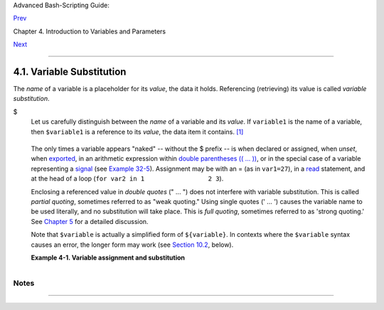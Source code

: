 .. raw:: html

   <div class="NAVHEADER">

.. raw:: html

   <table summary="Header navigation table" width="100%" border="0" cellpadding="0" cellspacing="0">

.. raw:: html

   <tr>

.. raw:: html

   <th colspan="3" align="center">

Advanced Bash-Scripting Guide:

.. raw:: html

   </th>

.. raw:: html

   </tr>

.. raw:: html

   <tr>

.. raw:: html

   <td width="10%" align="left" valign="bottom">

`Prev <variables.html>`__

.. raw:: html

   </td>

.. raw:: html

   <td width="80%" align="center" valign="bottom">

Chapter 4. Introduction to Variables and Parameters

.. raw:: html

   </td>

.. raw:: html

   <td width="10%" align="right" valign="bottom">

`Next <varassignment.html>`__

.. raw:: html

   </td>

.. raw:: html

   </tr>

.. raw:: html

   </table>

--------------

.. raw:: html

   </div>

.. raw:: html

   <div class="SECT1">

4.1. Variable Substitution
==========================

The *name* of a variable is a placeholder for its *value*, the data it
holds. Referencing (retrieving) its value is called *variable
substitution*.

.. raw:: html

   <div class="VARIABLELIST">

$
    Let us carefully distinguish between the *name* of a variable and
    its *value*. If ``variable1`` is the name of a variable, then
    ``$variable1`` is a reference to its *value*, the data item it
    contains. `[1] <varsubn.html#FTN.AEN2258>`__

    +--------------------------+--------------------------+--------------------------+
    | .. code:: SCREEN         |
    |                          |
    |     bash$ variable1=23   |
    |                          |
    |                          |
    |     bash$ echo variable1 |
    |     variable1            |
    |                          |
    |     bash$ echo $variable |
    | 1                        |
    |     23                   |
                              
    +--------------------------+--------------------------+--------------------------+

    .. raw:: html

       </p>

    The only times a variable appears "naked" -- without the $ prefix --
    is when declared or assigned, when *unset*, when
    `exported <internal.html#EXPORTREF>`__, in an arithmetic expression
    within `double parentheses (( ... )) <dblparens.html>`__, or in the
    special case of a variable representing a
    `signal <debugging.html#SIGNALD>`__ (see `Example
    32-5 <debugging.html#EX76>`__). Assignment may be with an = (as in
    ``var1=27``), in a `read <internal.html#READREF>`__ statement, and
    at the head of a loop (``for var2 in 1                 2 3``).

    Enclosing a referenced value in *double quotes* (" ... ") does not
    interfere with variable substitution. This is called *partial
    quoting*, sometimes referred to as "weak quoting." Using single
    quotes (' ... ') causes the variable name to be used literally, and
    no substitution will take place. This is *full quoting*, sometimes
    referred to as 'strong quoting.' See `Chapter 5 <quoting.html>`__
    for a detailed discussion.

    Note that ``$variable`` is actually a simplified form of
    ``${variable}``. In contexts where the ``$variable`` syntax causes
    an error, the longer form may work (see `Section
    10.2 <parameter-substitution.html>`__, below).

    .. raw:: html

       <div class="EXAMPLE">

    **Example 4-1. Variable assignment and substitution**

    +--------------------------+--------------------------+--------------------------+
    | .. code:: PROGRAMLISTING |
    |                          |
    |     #!/bin/bash          |
    |     # ex9.sh             |
    |                          |
    |     # Variables: assignm |
    | ent and substitution     |
    |                          |
    |     a=375                |
    |     hello=$a             |
    |     #   ^ ^              |
    |                          |
    |     #------------------- |
    | ------------------------ |
    | ------------------------ |
    | ------                   |
    |     # No space permitted |
    |  on either side of = sig |
    | n when initializing vari |
    | ables.                   |
    |     # What happens if th |
    | ere is a space?          |
    |                          |
    |     #  "VARIABLE =value" |
    |     #           ^        |
    |     #% Script tries to r |
    | un "VARIABLE" command wi |
    | th one argument, "=value |
    | ".                       |
    |                          |
    |     #  "VARIABLE= value" |
    |     #            ^       |
    |     #% Script tries to r |
    | un "value" command with  |
    |     #+ the environmental |
    |  variable "VARIABLE" set |
    |  to "".                  |
    |     #------------------- |
    | ------------------------ |
    | ------------------------ |
    | ------                   |
    |                          |
    |                          |
    |     echo hello    # hell |
    | o                        |
    |     # Not a variable ref |
    | erence, just the string  |
    | "hello" ...              |
    |                          |
    |     echo $hello   # 375  |
    |     #    ^          This |
    |  *is* a variable referen |
    | ce.                      |
    |     echo ${hello} # 375  |
    |     #               Like |
    | wise a variable referenc |
    | e, as above.             |
    |                          |
    |     # Quoting . . .      |
    |     echo "$hello"    # 3 |
    | 75                       |
    |     echo "${hello}"  # 3 |
    | 75                       |
    |                          |
    |     echo                 |
    |                          |
    |     hello="A B  C   D"   |
    |     echo $hello   # A B  |
    | C D                      |
    |     echo "$hello" # A B  |
    |  C   D                   |
    |     # As we see, echo $h |
    | ello   and   echo "$hell |
    | o"   give different resu |
    | lts.                     |
    |     # ================== |
    | =====================    |
    |     # Quoting a variable |
    |  preserves whitespace.   |
    |     # ================== |
    | =====================    |
    |                          |
    |     echo                 |
    |                          |
    |     echo '$hello'  # $he |
    | llo                      |
    |     #    ^      ^        |
    |     #  Variable referenc |
    | ing disabled (escaped) b |
    | y single quotes,         |
    |     #+ which causes the  |
    | "$" to be interpreted li |
    | terally.                 |
    |                          |
    |     # Notice the effect  |
    | of different types of qu |
    | oting.                   |
    |                          |
    |                          |
    |     hello=    # Setting  |
    | it to a null value.      |
    |     echo "\$hello (null  |
    | value) = $hello"      #  |
    | $hello (null value) =    |
    |     #  Note that setting |
    |  a variable to a null va |
    | lue is not the same as   |
    |     #+ unsetting it, alt |
    | hough the end result is  |
    | the same (see below).    |
    |                          |
    |     # ------------------ |
    | ------------------------ |
    | --------------------     |
    |                          |
    |     #  It is permissible |
    |  to set multiple variabl |
    | es on the same line,     |
    |     #+ if separated by w |
    | hite space.              |
    |     #  Caution, this may |
    |  reduce legibility, and  |
    | may not be portable.     |
    |                          |
    |     var1=21  var2=22  va |
    | r3=$V3                   |
    |     echo                 |
    |     echo "var1=$var1   v |
    | ar2=$var2   var3=$var3"  |
    |                          |
    |     # May cause problems |
    |  with legacy versions of |
    |  "sh" . . .              |
    |                          |
    |     # ------------------ |
    | ------------------------ |
    | --------------------     |
    |                          |
    |     echo; echo           |
    |                          |
    |     numbers="one two thr |
    | ee"                      |
    |     #           ^   ^    |
    |     other_numbers="1 2 3 |
    | "                        |
    |     #               ^ ^  |
    |     #  If there is white |
    | space embedded within a  |
    | variable,                |
    |     #+ then quotes are n |
    | ecessary.                |
    |     #  other_numbers=1 2 |
    |  3                  # Gi |
    | ves an error message.    |
    |     echo "numbers = $num |
    | bers"                    |
    |     echo "other_numbers  |
    | = $other_numbers"   # ot |
    | her_numbers = 1 2 3      |
    |     #  Escaping the whit |
    | espace also works.       |
    |     mixed_bag=2\ ---\ Wh |
    | atever                   |
    |     #           ^    ^ S |
    | pace after escape (\).   |
    |                          |
    |     echo "$mixed_bag"    |
    |       # 2 --- Whatever   |
    |                          |
    |     echo; echo           |
    |                          |
    |     echo "uninitialized_ |
    | variable = $uninitialize |
    | d_variable"              |
    |     # Uninitialized vari |
    | able has null value (no  |
    | value at all!).          |
    |     uninitialized_variab |
    | le=   #  Declaring, but  |
    | not initializing it --   |
    |                          |
    |       #+ same as setting |
    |  it to a null value, as  |
    | above.                   |
    |     echo "uninitialized_ |
    | variable = $uninitialize |
    | d_variable"              |
    |                          |
    |       # It still has a n |
    | ull value.               |
    |                          |
    |     uninitialized_variab |
    | le=23       # Set it.    |
    |     unset uninitialized_ |
    | variable    # Unset it.  |
    |     echo "uninitialized_ |
    | variable = $uninitialize |
    | d_variable"              |
    |                          |
    |             # uninitiali |
    | zed_variable =           |
    |                          |
    |             # It still h |
    | as a null value.         |
    |     echo                 |
    |                          |
    |     exit 0               |
                              
    +--------------------------+--------------------------+--------------------------+

    .. raw:: html

       </div>

    .. raw:: html

       <div class="CAUTION">

    +----------+----------+----------+----------+----------+----------+----------+----------+----------+
    | |Caution |
    | |        |
    |          |
    | An       |
    | uninitia |
    | lized    |
    | variable |
    | has a    |
    | "null"   |
    | value -- |
    | no       |
    | assigned |
    | value at |
    | all      |
    | (*not*   |
    | zero!).  |
    |          |
    | +------- |
    | -------- |
    | -------- |
    | ---+---- |
    | -------- |
    | -------- |
    | ------+- |
    | -------- |
    | -------- |
    | -------- |
    | -+       |
    | | .. cod |
    | e:: PROG |
    | RAMLISTI |
    | NG |     |
    | |        |
    |          |
    |          |
    |    |     |
    | |     if |
    |  [ -z "$ |
    | unassign |
    | ed |     |
    | | " ]    |
    |          |
    |          |
    |    |     |
    | |     th |
    | en       |
    |          |
    |    |     |
    | |        |
    | echo "\$ |
    | unassign |
    | ed |     |
    | |  is NU |
    | LL."     |
    |          |
    |    |     |
    | |     fi |
    |      # $ |
    | unassign |
    | ed |     |
    | |  is NU |
    | LL.      |
    |          |
    |    |     |
    |          |
    |          |
    |          |
    |          |
    | +------- |
    | -------- |
    | -------- |
    | ---+---- |
    | -------- |
    | -------- |
    | ------+- |
    | -------- |
    | -------- |
    | -------- |
    | -+       |
    |          |
    | .. raw:: |
    |  html    |
    |          |
    |    </p>  |
    |          |
    | Using a  |
    | variable |
    | before   |
    | assignin |
    | g        |
    | a value  |
    | to it    |
    | may      |
    | cause    |
    | problems |
    | .        |
    | It is    |
    | neverthe |
    | less     |
    | possible |
    | to       |
    | perform  |
    | arithmet |
    | ic       |
    | operatio |
    | ns       |
    | on an    |
    | uninitia |
    | lized    |
    | variable |
    | .        |
    |          |
    | +------- |
    | -------- |
    | -------- |
    | ---+---- |
    | -------- |
    | -------- |
    | ------+- |
    | -------- |
    | -------- |
    | -------- |
    | -+       |
    | | .. cod |
    | e:: PROG |
    | RAMLISTI |
    | NG |     |
    | |        |
    |          |
    |          |
    |    |     |
    | |     ec |
    | ho "$uni |
    | nitializ |
    | ed |     |
    | | "      |
    |          |
    |          |
    |    |     |
    | |        |
    |    # (bl |
    | ank line |
    | )  |     |
    | |     le |
    | t "unini |
    | tialized |
    |  + |     |
    | | = 5"   |
    |          |
    |          |
    |    |     |
    | |        |
    |    # Add |
    |  5 to it |
    | .  |     |
    | |     ec |
    | ho "$uni |
    | nitializ |
    | ed |     |
    | | "      |
    |          |
    |          |
    |    |     |
    | |        |
    |    # 5   |
    |          |
    |    |     |
    | |        |
    |          |
    |          |
    |    |     |
    | |     #  |
    |  Conclus |
    | ion:     |
    |    |     |
    | |     #  |
    |  An unin |
    | itialize |
    | d  |     |
    | | variab |
    | le has n |
    | o value, |
    |    |     |
    | |     #+ |
    |  however |
    |  it eval |
    | ua |     |
    | | tes as |
    |  0 in an |
    |  arithme |
    | ti |     |
    | | c oper |
    | ation.   |
    |          |
    |    |     |
    |          |
    |          |
    |          |
    |          |
    | +------- |
    | -------- |
    | -------- |
    | ---+---- |
    | -------- |
    | -------- |
    | ------+- |
    | -------- |
    | -------- |
    | -------- |
    | -+       |
    |          |
    | See also |
    | `Example |
    | 15-23 <i |
    | nternal. |
    | html#SEL |
    | FSOURCE> |
    | `__.     |
    |          |
    | .. raw:: |
    |  html    |
    |          |
    |    </p>  |
              
    +----------+----------+----------+----------+----------+----------+----------+----------+----------+

    .. raw:: html

       </div>

.. raw:: html

   </div>

.. raw:: html

   </div>

Notes
~~~~~

+--------------------------+--------------------------+--------------------------+
| `[1] <varsubn.html#AEN22 |
| 58>`__                   |
| Technically, the *name*  |
| of a variable is called  |
| an *lvalue*, meaning     |
| that it appears on the   |
| *left* side of an        |
| assignment statment, as  |
| in ``VARIABLE=23``. A    |
| variable's *value* is an |
| *rvalue*, meaning that   |
| it appears on the        |
| *right* side of an       |
| assignment statement, as |
| in ``VAR2=$VARIABLE``.   |
|                          |
| A variable's *name* is,  |
| in fact, a *reference*,  |
| a *pointer* to the       |
| memory location(s) where |
| the actual data          |
| associated with that     |
| variable is kept.        |
+--------------------------+--------------------------+--------------------------+

.. raw:: html

   <div class="NAVFOOTER">

--------------

+--------------------------+--------------------------+--------------------------+
| `Prev <variables.html>`_ | Introduction to          |
| _                        | Variables and Parameters |
| `Home <index.html>`__    | `Up <variables.html>`__  |
| `Next <varassignment.htm | Variable Assignment      |
| l>`__                    |                          |
+--------------------------+--------------------------+--------------------------+

.. raw:: html

   </div>

.. |Caution| image:: ../images/caution.gif
